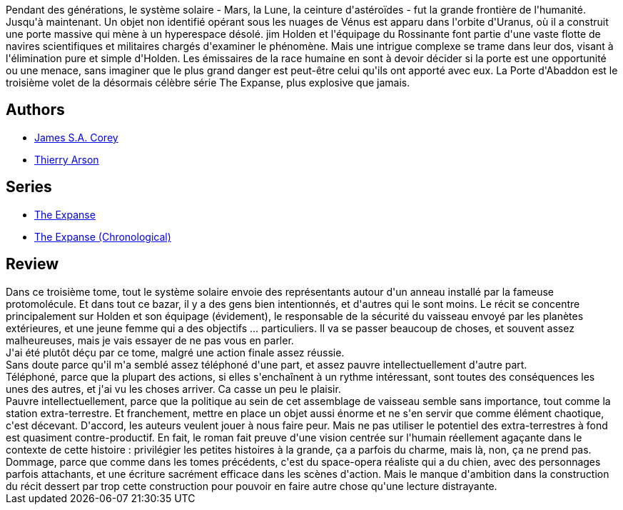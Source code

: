 :jbake-type: post
:jbake-status: published
:jbake-title: La Porte d'Abaddon
:jbake-tags:  big-dumb-object, complot, extra-terrestres, near-space, space-opera, voyage,_année_2018,_mois_nov.,_note_3,rayon-imaginaire,read
:jbake-date: 2018-11-23
:jbake-depth: ../../
:jbake-uri: goodreads/books/9782330096991.adoc
:jbake-bigImage: https://s.gr-assets.com/assets/nophoto/book/111x148-bcc042a9c91a29c1d680899eff700a03.png
:jbake-smallImage: https://s.gr-assets.com/assets/nophoto/book/50x75-a91bf249278a81aabab721ef782c4a74.png
:jbake-source: https://www.goodreads.com/book/show/41859309
:jbake-style: goodreads goodreads-book

++++
<div class="book-description">
Pendant des générations, le système solaire - Mars, la Lune, la ceinture d'astéroïdes - fut la grande frontière de l'humanité. Jusqu'à maintenant. Un objet non identifié opérant sous les nuages de Vénus est apparu dans l'orbite d'Uranus, où il a construit une porte massive qui mène à un hyperespace désolé. jim Holden et l'équipage du Rossinante font partie d'une vaste flotte de navires scientifiques et militaires chargés d'examiner le phénomène. Mais une intrigue complexe se trame dans leur dos, visant à l'élimination pure et simple d'Holden. Les émissaires de la race humaine en sont à devoir décider si la porte est une opportunité ou une menace, sans imaginer que le plus grand danger est peut-être celui qu'ils ont apporté avec eux. La Porte d'Abaddon est le troisième volet de la désormais célèbre série The Expanse, plus explosive que jamais.
</div>
++++


## Authors
* link:../authors/4192148.html[James S.A. Corey]
* link:../authors/1152934.html[Thierry Arson]

## Series
* link:../series/The_Expanse.html[The Expanse]
* link:../series/The_Expanse_(Chronological).html[The Expanse (Chronological)]

## Review

++++
Dans ce troisième tome, tout le système solaire envoie des représentants autour d'un anneau installé par la fameuse protomolécule. Et dans tout ce bazar, il y a des gens bien intentionnés, et d'autres qui le sont moins. Le récit se concentre principalement sur Holden et son équipage (évidement), le responsable de la sécurité du vaisseau envoyé par les planètes extérieures, et une jeune femme qui a des objectifs ... particuliers. Il va se passer beaucoup de choses, et souvent assez malheureuses, mais je vais essayer de ne pas vous en parler.<br/>J'ai été plutôt déçu par ce tome, malgré une action finale assez réussie.<br/>Sans doute parce qu'il m'a semblé assez téléphoné d'une part, et assez pauvre intellectuellement d'autre part.<br/>Téléphoné, parce que la plupart des actions, si elles s'enchaînent à un rythme intéressant, sont toutes des conséquences les unes des autres, et j'ai vu les choses arriver. Ca casse un peu le plaisir.<br/>Pauvre intellectuellement, parce que la politique au sein de cet assemblage de vaisseau semble sans importance, tout comme la station extra-terrestre. Et franchement, mettre en place un objet aussi énorme et ne s'en servir que comme élément chaotique, c'est décevant. D'accord, les auteurs veulent jouer à nous faire peur. Mais ne pas utiliser le potentiel des extra-terrestres à fond est quasiment contre-productif. En fait, le roman fait preuve d'une vision centrée sur l'humain réellement agaçante dans le contexte de cette histoire : privilégier les petites histoires à la grande, ça a parfois du charme, mais là, non, ça ne prend pas.<br/>Dommage, parce que comme dans les tomes précédents, c'est du space-opera réaliste qui a du chien, avec des personnages parfois attachants, et une écriture sacrément efficace dans les scènes d'action. Mais le manque d'ambition dans la construction du récit dessert par trop cette construction pour pouvoir en faire autre chose qu'une lecture distrayante.
++++